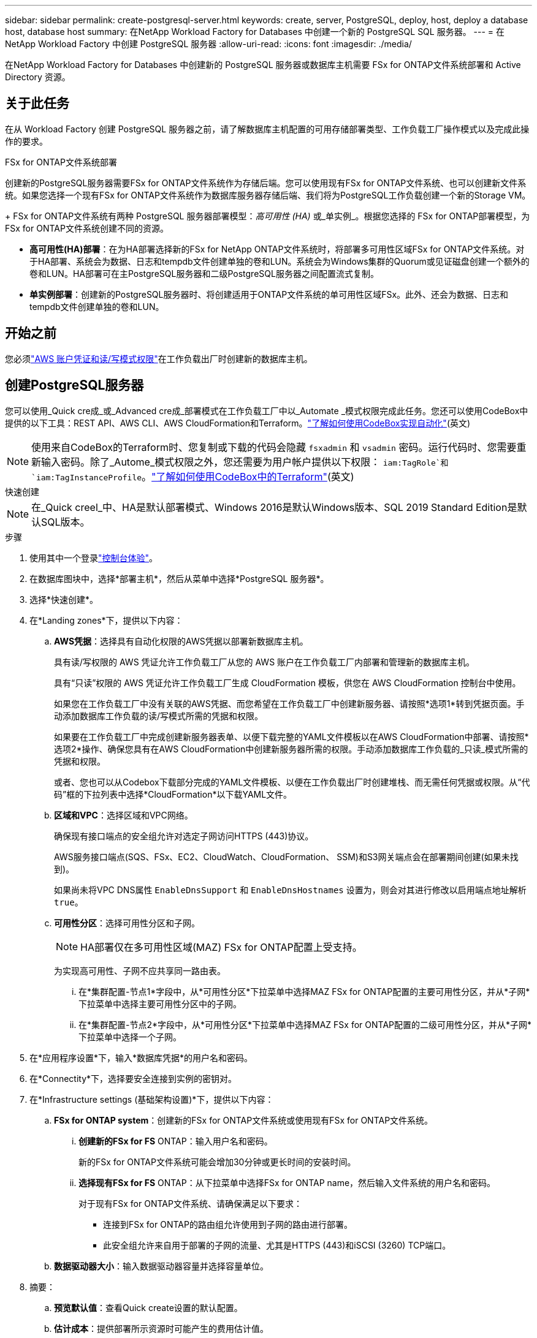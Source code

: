---
sidebar: sidebar 
permalink: create-postgresql-server.html 
keywords: create, server, PostgreSQL, deploy, host, deploy a database host, database host 
summary: 在NetApp Workload Factory for Databases 中创建一个新的 PostgreSQL SQL 服务器。 
---
= 在NetApp Workload Factory 中创建 PostgreSQL 服务器
:allow-uri-read: 
:icons: font
:imagesdir: ./media/


[role="lead"]
在NetApp Workload Factory for Databases 中创建新的 PostgreSQL 服务器或数据库主机需要 FSx for ONTAP文件系统部署和 Active Directory 资源。



== 关于此任务

在从 Workload Factory 创建 PostgreSQL 服务器之前，请了解数据库主机配置的可用存储部署类型、工作负载工厂操作模式以及完成此操作的要求。

.FSx for ONTAP文件系统部署
创建新的PostgreSQL服务器需要FSx for ONTAP文件系统作为存储后端。您可以使用现有FSx for ONTAP文件系统、也可以创建新文件系统。如果您选择一个现有FSx for ONTAP文件系统作为数据库服务器存储后端、我们将为PostgreSQL工作负载创建一个新的Storage VM。

+ FSx for ONTAP文件系统有两种 PostgreSQL 服务器部署模型：_高可用性 (HA)_ 或_单实例_。根据您选择的 FSx for ONTAP部署模型，为 FSx for ONTAP文件系统创建不同的资源。

* *高可用性(HA)部署*：在为HA部署选择新的FSx for NetApp ONTAP文件系统时，将部署多可用性区域FSx for ONTAP文件系统。对于HA部署、系统会为数据、日志和tempdb文件创建单独的卷和LUN。系统会为Windows集群的Quorum或见证磁盘创建一个额外的卷和LUN。HA部署可在主PostgreSQL服务器和二级PostgreSQL服务器之间配置流式复制。
* *单实例部署*：创建新的PostgreSQL服务器时、将创建适用于ONTAP文件系统的单可用性区域FSx。此外、还会为数据、日志和tempdb文件创建单独的卷和LUN。




== 开始之前

您必须link:https://docs.netapp.com/us-en/workload-setup-admin/add-credentials.html["AWS 账户凭证和读/写模式权限"^]在工作负载出厂时创建新的数据库主机。



== 创建PostgreSQL服务器

您可以使用_Quick cre成_或_Advanced cre成_部署模式在工作负载工厂中以_Automate _模式权限完成此任务。您还可以使用CodeBox中提供的以下工具：REST API、AWS CLI、AWS CloudFormation和Terraform。link:https://docs.netapp.com/us-en/workload-setup-admin/use-codebox.html#how-to-use-codebox["了解如何使用CodeBox实现自动化"^](英文)


NOTE: 使用来自CodeBox的Terraform时、您复制或下载的代码会隐藏 `fsxadmin` 和 `vsadmin` 密码。运行代码时、您需要重新输入密码。除了_Autome_模式权限之外，您还需要为用户帐户提供以下权限： `iam:TagRole`和 `iam:TagInstanceProfile`。link:https://docs.netapp.com/us-en/workload-setup-admin/use-codebox.html#use-terraform-from-codebox["了解如何使用CodeBox中的Terraform"^](英文)

[role="tabbed-block"]
====
.快速创建
--

NOTE: 在_Quick creel_中、HA是默认部署模式、Windows 2016是默认Windows版本、SQL 2019 Standard Edition是默认SQL版本。

.步骤
. 使用其中一个登录link:https://docs.netapp.com/us-en/workload-setup-admin/console-experiences.html["控制台体验"^]。
. 在数据库图块中，选择*部署主机*，然后从菜单中选择*PostgreSQL 服务器*。
. 选择*快速创建*。
. 在*Landing zones*下，提供以下内容：
+
.. *AWS凭据*：选择具有自动化权限的AWS凭据以部署新数据库主机。
+
具有读/写权限的 AWS 凭证允许工作负载工厂从您的 AWS 账户在工作负载工厂内部署和管理新的数据库主机。

+
具有“只读”权限的 AWS 凭证允许工作负载工厂生成 CloudFormation 模板，供您在 AWS CloudFormation 控制台中使用。

+
如果您在工作负载工厂中没有关联的AWS凭据、而您希望在工作负载工厂中创建新服务器、请按照*选项1*转到凭据页面。手动添加数据库工作负载的读/写模式所需的凭据和权限。

+
如果要在工作负载工厂中完成创建新服务器表单、以便下载完整的YAML文件模板以在AWS CloudFormation中部署、请按照*选项2*操作、确保您具有在AWS CloudFormation中创建新服务器所需的权限。手动添加数据库工作负载的_只读_模式所需的凭据和权限。

+
或者、您也可以从Codebox下载部分完成的YAML文件模板、以便在工作负载出厂时创建堆栈、而无需任何凭据或权限。从“代码”框的下拉列表中选择*CloudFormation*以下载YAML文件。

.. *区域和VPC*：选择区域和VPC网络。
+
确保现有接口端点的安全组允许对选定子网访问HTTPS (443)协议。

+
AWS服务接口端点(SQS、FSx、EC2、CloudWatch、CloudFormation、 SSM)和S3网关端点会在部署期间创建(如果未找到)。

+
如果尚未将VPC DNS属性 `EnableDnsSupport` 和 `EnableDnsHostnames` 设置为，则会对其进行修改以启用端点地址解析 `true`。

.. *可用性分区*：选择可用性分区和子网。
+

NOTE: HA部署仅在多可用性区域(MAZ) FSx for ONTAP配置上受支持。

+
为实现高可用性、子网不应共享同一路由表。

+
... 在*集群配置-节点1*字段中，从*可用性分区*下拉菜单中选择MAZ FSx for ONTAP配置的主要可用性分区，并从*子网*下拉菜单中选择主要可用性分区中的子网。
... 在*集群配置-节点2*字段中，从*可用性分区*下拉菜单中选择MAZ FSx for ONTAP配置的二级可用性分区，并从*子网*下拉菜单中选择一个子网。




. 在*应用程序设置*下，输入*数据库凭据*的用户名和密码。
. 在*Connectity*下，选择要安全连接到实例的密钥对。
. 在*Infrastructure settings (基础架构设置)*下，提供以下内容：
+
.. *FSx for ONTAP system*：创建新的FSx for ONTAP文件系统或使用现有FSx for ONTAP文件系统。
+
... *创建新的FSx for FS* ONTAP：输入用户名和密码。
+
新的FSx for ONTAP文件系统可能会增加30分钟或更长时间的安装时间。

... *选择现有FSx for FS* ONTAP：从下拉菜单中选择FSx for ONTAP name，然后输入文件系统的用户名和密码。
+
对于现有FSx for ONTAP文件系统、请确保满足以下要求：

+
**** 连接到FSx for ONTAP的路由组允许使用到子网的路由进行部署。
**** 此安全组允许来自用于部署的子网的流量、尤其是HTTPS (443)和iSCSI (3260) TCP端口。




.. *数据驱动器大小*：输入数据驱动器容量并选择容量单位。


. 摘要：
+
.. *预览默认值*：查看Quick create设置的默认配置。
.. *估计成本*：提供部署所示资源时可能产生的费用估计值。


. 单击 * 创建 * 。
+
或者、如果您现在要更改其中任何默认设置、请使用Advanced create创建数据库服务器。

+
您也可以选择*保存配置*以在以后部署主机。



--
.高级创建
--
.步骤
. 使用其中一个登录link:https://docs.netapp.com/us-en/workload-setup-admin/console-experiences.html["控制台体验"^]。
. 在数据库图块中，选择*部署主机*，然后从菜单中选择*PostgreSQL 服务器*。
. 选择*高级创建*。
. 在*部署模式*下，选择*独立实例*或*高可用性(HA)*。
. 在*Landing zones*下，提供以下内容：
+
.. *AWS凭据*：选择具有自动化权限的AWS凭据以部署新数据库主机。
+
通过具有_Automate权限的AWS凭据、Workload Factory可以在工作负载工厂中使用您的AWS帐户部署和管理新的数据库主机。

+
具有“只读”权限的 AWS 凭证允许工作负载工厂生成 CloudFormation 模板，供您在 AWS CloudFormation 控制台中使用。

+
如果您在工作负载工厂中没有关联的AWS凭据、而您希望在工作负载工厂中创建新服务器、请按照*选项1*转到凭据页面。手动添加数据库工作负载的读/写模式所需的凭据和权限。

+
如果要在工作负载工厂中完成创建新服务器表单、以便下载完整的YAML文件模板以在AWS CloudFormation中部署、请按照*选项2*操作、确保您具有在AWS CloudFormation中创建新服务器所需的权限。手动添加数据库工作负载的_只读_模式所需的凭据和权限。

+
或者、您也可以从Codebox下载部分完成的YAML文件模板、以便在工作负载出厂时创建堆栈、而无需任何凭据或权限。从“代码”框的下拉列表中选择*CloudFormation*以下载YAML文件。

.. *区域和VPC*：选择区域和VPC网络。
+
确保现有接口端点的安全组允许对选定子网访问HTTPS (443)协议。

+
AWS服务接口端点(SQS、FSx、EC2、CloudWatch、Cloud Formation、 SSM)和S3网关端点会在部署期间创建(如果未找到)。

+
修改了VPC DNS属性 `EnableDnsSupport` 和 `EnableDnsHostnames` ，以便在尚未设置为时启用解析端点地址解析 `true`。

.. *可用性分区*：选择可用性分区和子网。
+
*对于单实例部署*

+
在*集群配置-节点1*字段中，从*可用性分区*下拉菜单中选择可用性分区，并从*子网*下拉菜单中选择子网。

+
*适用于 HA 部署*

+
... 在*集群配置-节点1*字段中，从*可用性分区*下拉菜单中选择MAZ FSx for ONTAP配置的主要可用性分区，并从*子网*下拉菜单中选择主要可用性分区中的子网。
... 在*集群配置-节点2*字段中，从*可用性分区*下拉菜单中选择MAZ FSx for ONTAP配置的二级可用性分区，并从*子网*下拉菜单中选择一个子网。


.. *安全组*：选择现有安全组或创建新安全组。
+
在新服务器部署期间、两个安全组会连接到SQL节点(EC2实例)。

+
... 创建了一个工作负载安全组、用于支持PostgreSQL所需的端口和协议。
... 对于新的FSx for ONTAP文件系统、将创建一个新安全组并将其附加到SQL节点。对于现有FSx for ONTAP文件系统、与其关联的安全组会自动添加到PostgreSQL节点中、从而允许与文件系统进行通信。




. 在*应用程序设置*下，提供以下内容：
+
.. 从下拉菜单中选择*操作系统*。
.. 从下拉菜单中选择*PostgreSQL版本*。
.. *数据库服务器名称*：输入数据库集群名称。
.. *数据库凭据*：输入新服务帐户的用户名和密码或使用Active Directory中的现有服务帐户凭据。


. 在*Connectity*下，选择要安全连接到实例的密钥对。
. 在*Infrastructure settings (基础架构设置)*下，提供以下内容：
+
.. *DB Instance type*:从下拉菜单中选择数据库实例类型。
.. *FSx for ONTAP system*：创建新的FSx for ONTAP文件系统或使用现有FSx for ONTAP文件系统。
+
... *创建新的FSx for FS* ONTAP：输入用户名和密码。
+
新的FSx for ONTAP文件系统可能会增加30分钟或更长时间的安装时间。

... *选择现有FSx for FS* ONTAP：从下拉菜单中选择FSx for ONTAP name，然后输入文件系统的用户名和密码。
+
对于现有FSx for ONTAP文件系统、请确保满足以下要求：

+
**** 连接到FSx for ONTAP的路由组允许使用到子网的路由进行部署。
**** 此安全组允许来自用于部署的子网的流量、尤其是HTTPS (443)和iSCSI (3260) TCP端口。




.. *Snapshot policy*:默认情况下处于启用状态。快照每天创建一次、保留期限为7天。
+
快照将分配给为PostgreSQL工作负载创建的卷。

.. *数据驱动器大小*：输入数据驱动器容量并选择容量单位。
.. *已配置IOPs*：选择*自动*或*用户已配置*。如果选择*用户配置*，请输入IOPS值。
.. *吞吐量*：从下拉菜单中选择吞吐量容量。
+
在某些地区、您可以选择4 Gbps吞吐量。要配置4 Gbps吞吐量容量、必须为适用于ONTAP文件系统的FSx至少配置5、120 GiB SSD存储容量和16万次SSD IOPS。

.. *加密*：从您的帐户中选择密钥或从其他帐户中选择密钥。您必须输入其他帐户的加密密钥ARN。
+
根据服务适用性、不会列出FSx for ONTAP自定义加密密钥。选择适当的FSx加密密钥。非FSx加密密钥将导致服务器创建失败。

+
AWS管理的密钥会根据服务适用性进行筛选。

.. *标记*：您可以选择最多添加40个标记。
.. *简单通知服务*：您也可以通过从下拉菜单中选择Microsoft SQL Server的SNS主题来为此配置启用简单通知服务(SNS)。
+
... 启用简单通知服务。
... 从下拉菜单中选择ARN。


.. *CloudWatch监控*：您也可以启用CloudWatch监控。
+
我们建议启用CloudWatch、以便在发生故障时进行调试。AWS CloudFormation控制台中显示的事件属于高级别事件、不会指定根本原因。所有详细日志均保存在 `C:\cfn\logs` EC2实例的文件夹中。

+
在CloudWatch中、系统会使用堆栈的名称创建一个日志组。每个验证节点和SQL节点的日志流都会显示在日志组下。CloudWatch会显示脚本进度并提供相关信息、以帮助您了解部署是否以及何时失败。

.. *资源回滚*：当前不支持此功能。


. 摘要
+
.. *估计成本*：提供部署所示资源时可能产生的费用估计值。


. 单击*Create/*以部署新的数据库主机。
+
或者、您也可以保存配置。



--
====
.下一步行动
您可以在已部署的PostgreSQL服务器上手动配置用户、远程访问和数据库。
